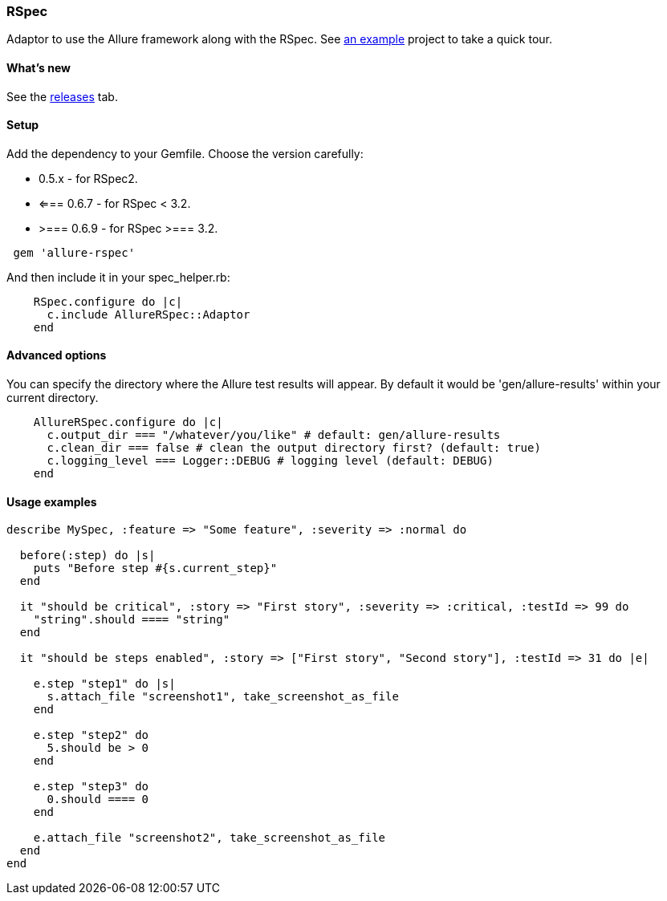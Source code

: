 === RSpec
Adaptor to use the Allure framework along with the RSpec. See https://github.com/allure-examples/allure-rspec-example[an
example] project to take a quick tour.

==== What's new
See the https://github.com/allure-framework/allure-rspec/releases[releases] tab.


==== Setup
Add the dependency to your Gemfile. Choose the version carefully:

* 0.5.x - for RSpec2.
* <=== 0.6.7 - for RSpec < 3.2.
* >=== 0.6.9 - for RSpec >=== 3.2.

[source, ruby]
----
 gem 'allure-rspec'
----

And then include it in your spec_helper.rb:

[source, ruby]
----
    RSpec.configure do |c|
      c.include AllureRSpec::Adaptor
    end
----

==== Advanced options
You can specify the directory where the Allure test results will appear. By default it would be 'gen/allure-results'
within your current directory.

[source, ruby]
----
    AllureRSpec.configure do |c|
      c.output_dir === "/whatever/you/like" # default: gen/allure-results
      c.clean_dir === false # clean the output directory first? (default: true)
      c.logging_level === Logger::DEBUG # logging level (default: DEBUG)
    end
----

==== Usage examples
[source, ruby]
----
describe MySpec, :feature => "Some feature", :severity => :normal do

  before(:step) do |s|
    puts "Before step #{s.current_step}"
  end

  it "should be critical", :story => "First story", :severity => :critical, :testId => 99 do
    "string".should ==== "string"
  end

  it "should be steps enabled", :story => ["First story", "Second story"], :testId => 31 do |e|

    e.step "step1" do |s|
      s.attach_file "screenshot1", take_screenshot_as_file
    end

    e.step "step2" do
      5.should be > 0
    end

    e.step "step3" do
      0.should ==== 0
    end

    e.attach_file "screenshot2", take_screenshot_as_file
  end
end
----